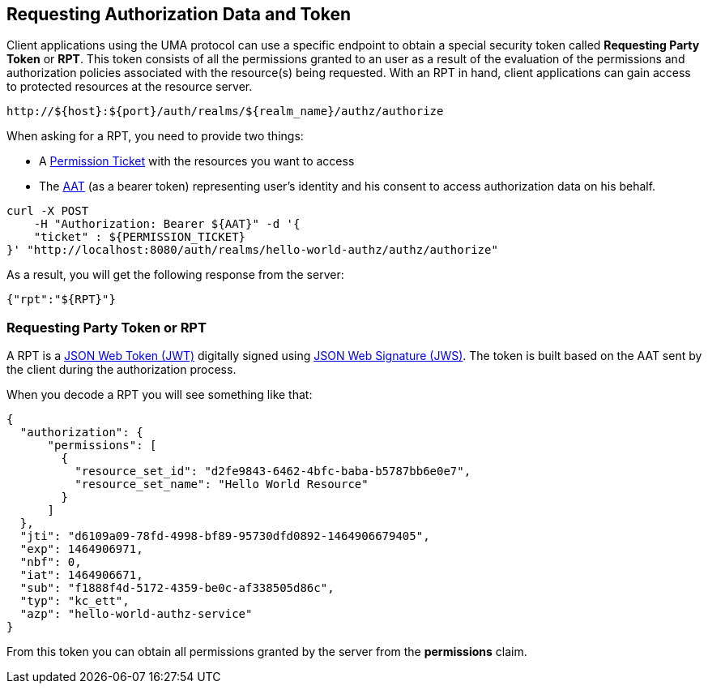 == Requesting Authorization Data and Token

Client applications using the UMA protocol can use a specific endpoint to obtain a special security token called *Requesting Party Token* or *RPT*.
This token consists of all the permissions granted to an user as a result of the evaluation of the permissions and authorization policies associated with the resource(s) being requested.
With an RPT in hand, client applications can gain access to protected resources at the resource server.

```bash
http://${host}:${port}/auth/realms/${realm_name}/authz/authorize
```

When asking for a RPT, you need to provide two things:

* A link:../protection/permission-api-papi.adoc[Permission Ticket] with the resources you want to access
* The link:./whatis-obtain-aat.adoc[AAT] (as a bearer token) representing user's identity and his consent to access authorization data on his behalf.

```bash
curl -X POST
    -H "Authorization: Bearer ${AAT}" -d '{
    "ticket" : ${PERMISSION_TICKET}
}' "http://localhost:8080/auth/realms/hello-world-authz/authz/authorize"
```

As a result, you will get the following response from the server:

```json
{"rpt":"${RPT}"}
```

=== Requesting Party Token or RPT

A RPT is a https://tools.ietf.org/html/rfc7519[JSON Web Token (JWT)] digitally signed using https://www.rfc-editor.org/rfc/rfc7515.txt[JSON Web Signature (JWS)].
The token is built based on the AAT sent by the client during the authorization process.

When you decode a RPT you will see something like that:

```json
{
  "authorization": {
      "permissions": [
        {
          "resource_set_id": "d2fe9843-6462-4bfc-baba-b5787bb6e0e7",
          "resource_set_name": "Hello World Resource"
        }
      ]
  },
  "jti": "d6109a09-78fd-4998-bf89-95730dfd0892-1464906679405",
  "exp": 1464906971,
  "nbf": 0,
  "iat": 1464906671,
  "sub": "f1888f4d-5172-4359-be0c-af338505d86c",
  "typ": "kc_ett",
  "azp": "hello-world-authz-service"
}
```

From this token you can obtain all permissions granted by the server from the *permissions* claim.

